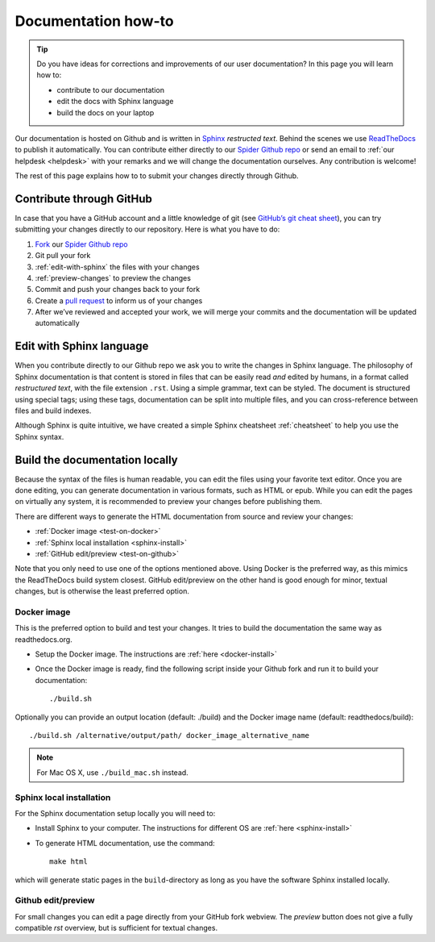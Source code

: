 .. _doc-howto:

********************
Documentation how-to
********************

.. Tip:: Do you have ideas for corrections and improvements of our user documentation? In this page you will learn how to:

     * contribute to our documentation
     * edit the docs with Sphinx language
     * build the docs on your laptop

Our documentation is hosted on Github and is written in `Sphinx`_ *restructed text*.
Behind the scenes we use `ReadTheDocs`_ to publish it automatically. You can contribute
either directly to our `Spider Github repo`_ or send an email to
:ref:`our helpdesk <helpdesk>` with your remarks and we will change the documentation
ourselves. Any contribution is welcome!

The rest of this page explains how to to submit your changes directly through Github.

.. _contribute-github:

=========================
Contribute through GitHub
=========================

In case that you have a GitHub account and a little knowledge of git (see
`GitHub’s git cheat sheet <https://help.github.com/articles/git-cheatsheet/>`_),
you can try submitting your changes directly to our repository. Here is what you
have to do:

1. `Fork <https://help.github.com/articles/fork-a-repo/>`_ our `Spider Github repo`_
2. Git pull your fork
3. :ref:`edit-with-sphinx` the files with your changes
4. :ref:`preview-changes` to preview the changes
5. Commit and push your changes back to your fork
6. Create a `pull request <https://help.github.com/en/articles/creating-a-pull-request-from-a-fork>`_ to inform us of your changes
7. After we’ve reviewed and accepted your work, we will merge your commits and the documentation will be updated automatically


.. _edit-with-sphinx:

=========================
Edit with Sphinx language
=========================

When you contribute directly to our Github repo we ask you to write the changes
in Sphinx language. The philosophy of Sphinx documentation is that content is
stored in files that can be easily read *and* edited by humans, in a format called
*restructured text*, with the file extension ``.rst``. Using a simple grammar,
text can be styled. The document is structured using special tags; using these
tags, documentation can be split into multiple files, and you can cross-reference
between files and build indexes.

Although Sphinx is quite intuitive, we have created a simple Sphinx cheatsheet
:ref:`cheatsheet` to help you use the Sphinx syntax.


.. _preview-changes:

===============================
Build the documentation locally
===============================

Because the syntax of the files is human readable, you can edit the files using
your favorite text editor. Once you are done editing, you can generate
documentation in various formats, such as HTML or epub. While you can edit the
pages on virtually any system, it is recommended to preview your changes before
publishing them.

There are different ways to generate the HTML documentation from source and
review your changes:

* :ref:`Docker image <test-on-docker>`
* :ref:`Sphinx local installation <sphinx-install>`
* :ref:`GitHub edit/preview <test-on-github>`

Note that you only need to use one of the options mentioned above. Using Docker
is the preferred way, as this mimics the ReadTheDocs build system closest.
GitHub edit/preview on the other hand is good enough for minor, textual changes,
but is otherwise the least preferred option.


.. _test-on-docker:

Docker image
============

This is the preferred option to build and test your changes. It tries to build
the documentation the same way as readthedocs.org.

* Setup the Docker image. The instructions are :ref:`here <docker-install>`
* Once the Docker image is ready, find the following script inside your Github fork and run it to build your documentation::

    ./build.sh

Optionally you can provide an output location (default: ./build) and the Docker
image name (default: readthedocs/build)::

    ./build.sh /alternative/output/path/ docker_image_alternative_name

.. note:: For Mac OS X, use ``./build_mac.sh`` instead.


.. _test-on-sphinx:

Sphinx local installation
=========================

For the Sphinx documentation setup locally you will need to:

* Install Sphinx to your computer. The instructions for different OS are :ref:`here <sphinx-install>`
* To generate HTML documentation, use the command::

    make html

which will generate static pages in the ``build``-directory as long as you have the software Sphinx installed locally.


.. _test-on-github:

Github edit/preview
===================

For small changes you can edit a page directly from your GitHub fork webview.
The `preview` button does not give a fully compatible *rst* overview, but is
sufficient for textual changes.


.. seealso:: Still need help? Contact :ref:`our helpdesk <helpdesk>`


.. _`Spider Github repo`: https://github.com/sara-nl/spiderdocs
.. _`Sphinx`: http://www.sphinx-doc.org
.. _`ReadTheDocs`: https://readthedocs.org/
